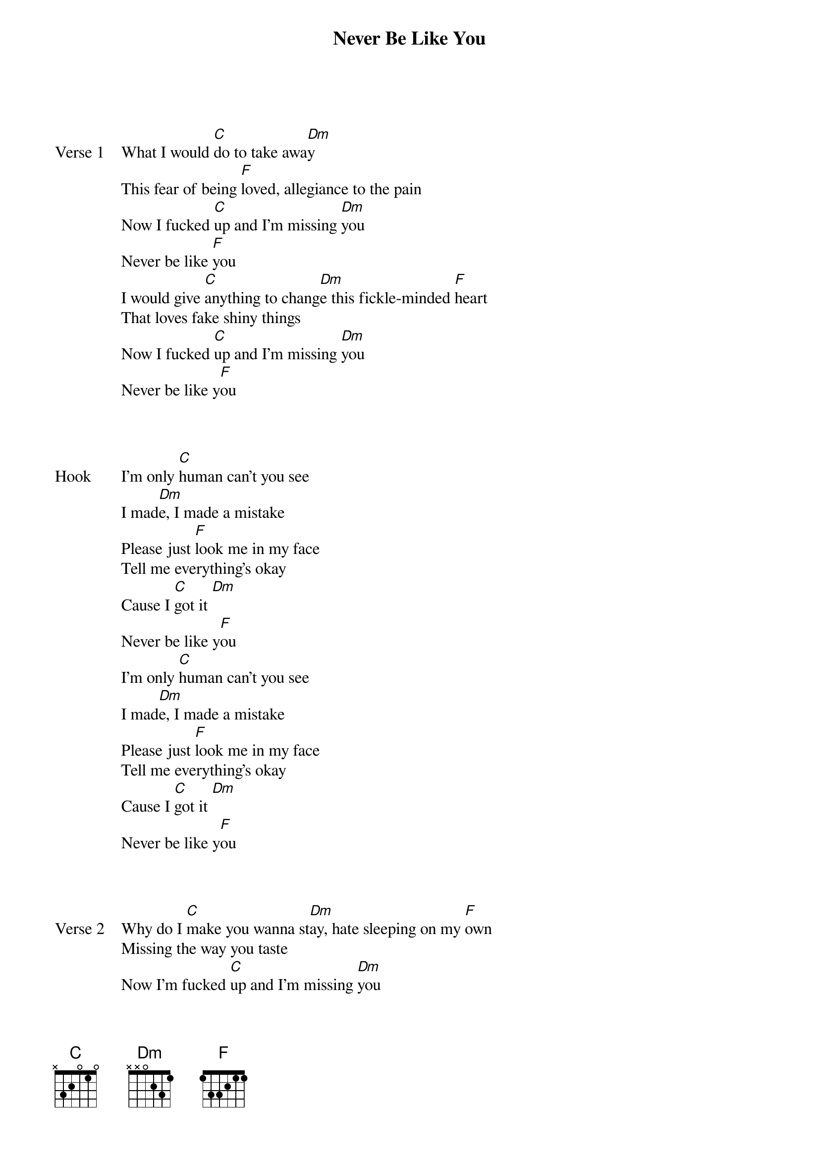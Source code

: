 {title: Never Be Like You}
{artist: Flume feat.kai (Alessia De Gasperis)}
{key: C}


{start_of_verse: Verse 1}

What I would [C]do to take awa[Dm]y
This fear of being [F]loved, allegiance to the pain
Now I fucked [C]up and I'm missing [Dm]you
Never be like [F]you
I would give [C]anything to chang[Dm]e this fickle-minded [F]heart
That loves fake shiny things
Now I fucked [C]up and I'm missing [Dm]you
Never be like y[F]ou
{end_of_verse}


{start_of_bridge: Hook}

I'm only [C]human can't you see
I mad[Dm]e, I made a mistake
Please just [F]look me in my face
Tell me everything's okay
Cause I [C]got it [Dm]
Never be like y[F]ou
I'm only [C]human can't you see
I mad[Dm]e, I made a mistake
Please just [F]look me in my face
Tell me everything's okay
Cause I [C]got it [Dm]
Never be like y[F]ou
{end_of_bridge}


{start_of_verse: Verse 2}

Why do I [C]make you wanna st[Dm]ay, hate sleeping on my [F]own
Missing the way you taste
Now I'm fucked [C]up and I'm missing [Dm]you
Never be like y[F]ou
Stop looking at [C]me with those ey[Dm]es
Like I could disap[F]pear and you wouldn't care why
Now I'm fucked [C]up and I'm missing [Dm]you
Never be like y[F]ou
{end_of_verse}


{start_of_bridge: Hook}

I'm only [C]human can't you see
I mad[Dm]e, I made a mistake
Please just [F]look me in my face
Tell me everything's okay
Cause I [C]got it [Dm]
Never be like y[F]ou

I'm only [C]human can't you see
I mad[Dm]e, I made a mistake
Please just [F]look me in my face
Tell me everything's okay
Cause I [C]got it [Dm]
Never be like y[F]ou
{end_of_bridge}


{start_of_bridge}

I'm [F]falling on my knees
Forgive [C]me, I'm a fucking f[Dm]ool
I'm [F]begging darling please
Absolve [C]me of my sins, will [Dm]you?
I'm [F]falling on my knees
Forgive [C]me, I'm a fucking f[Dm]ool
I'm [F]begging darling please
Absolve [C]me of my sins, will [Dm]you?
{end_of_bridge}


{start_of_bridge: Hook}

I'm only [C]human can't you see
I mad[Dm]e, I made a mistake
Please just [F]look me in my face
Tell me everything's okay
Cause I [C]got it [Dm]
Never be like y[F]ou
I'm only [C]human can't you see
I mad[Dm]e, I made a mistake
Please just [F]look me in my face
Tell me everything's okay
Cause I [C]got it [Dm]
Never be like y[F]ou
{end_of_bridge}


{start_of_bridge: Break}

[C] [Dm] [F]
{end_of_bridge}

{start_of_bridge: Outro}

[C]Baby, baby please bel[Dm]ieve me
C'mon take it [F]easy
Please don't ever [C]leave me [Dm]
Never be like [F]you
{end_of_bridge}

